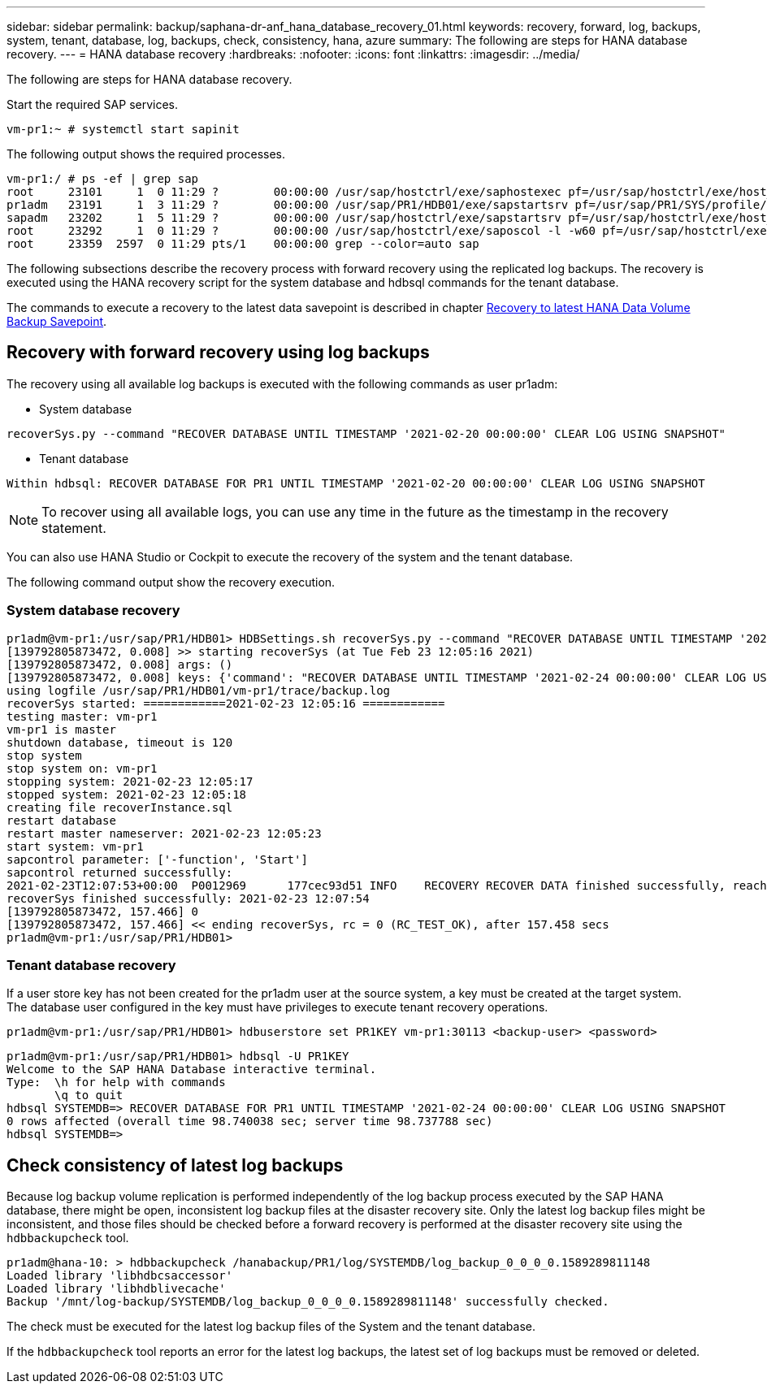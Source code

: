 ---
sidebar: sidebar
permalink: backup/saphana-dr-anf_hana_database_recovery_01.html
keywords: recovery, forward, log, backups, system, tenant, database, log, backups, check, consistency, hana, azure
summary: The following are steps for HANA database recovery.
---
= HANA database recovery
:hardbreaks:
:nofooter:
:icons: font
:linkattrs:
:imagesdir: ../media/

//
// This file was created with NDAC Version 2.0 (August 17, 2020)
//
// 2021-05-24 12:07:40.431085
//

[.lead]
The following are steps for HANA database recovery.

Start the required SAP services.

....
vm-pr1:~ # systemctl start sapinit
....

The following output shows the required processes.

....
vm-pr1:/ # ps -ef | grep sap
root     23101     1  0 11:29 ?        00:00:00 /usr/sap/hostctrl/exe/saphostexec pf=/usr/sap/hostctrl/exe/host_profile
pr1adm   23191     1  3 11:29 ?        00:00:00 /usr/sap/PR1/HDB01/exe/sapstartsrv pf=/usr/sap/PR1/SYS/profile/PR1_HDB01_vm-pr1 -D -u pr1adm
sapadm   23202     1  5 11:29 ?        00:00:00 /usr/sap/hostctrl/exe/sapstartsrv pf=/usr/sap/hostctrl/exe/host_profile -D
root     23292     1  0 11:29 ?        00:00:00 /usr/sap/hostctrl/exe/saposcol -l -w60 pf=/usr/sap/hostctrl/exe/host_profile
root     23359  2597  0 11:29 pts/1    00:00:00 grep --color=auto sap
....

The following subsections describe the recovery process with forward recovery using the replicated log backups. The recovery is executed using the HANA recovery script for the system database and hdbsql commands for the tenant database.

The commands to execute a recovery to the latest data savepoint is described in chapter link:saphana-dr-anf_hana_database_recovery.html#recovery-to-latest-hana-data-volume-backup-savepoint[Recovery to latest HANA Data Volume Backup Savepoint].

== Recovery with forward recovery using log backups

The recovery using all available log backups is executed with the following commands as user pr1adm:

* System database

....
recoverSys.py --command "RECOVER DATABASE UNTIL TIMESTAMP '2021-02-20 00:00:00' CLEAR LOG USING SNAPSHOT"
....

* Tenant database

....
Within hdbsql: RECOVER DATABASE FOR PR1 UNTIL TIMESTAMP '2021-02-20 00:00:00' CLEAR LOG USING SNAPSHOT
....

[NOTE]
To recover using all available logs, you can use any time in the future as the timestamp in the recovery statement.

You can also use HANA Studio or Cockpit to execute the recovery of the system and the tenant database.

The following command output show the recovery execution.

=== System database recovery

....
pr1adm@vm-pr1:/usr/sap/PR1/HDB01> HDBSettings.sh recoverSys.py --command "RECOVER DATABASE UNTIL TIMESTAMP '2021-02-24 00:00:00' CLEAR LOG USING SNAPSHOT"
[139792805873472, 0.008] >> starting recoverSys (at Tue Feb 23 12:05:16 2021)
[139792805873472, 0.008] args: ()
[139792805873472, 0.008] keys: {'command': "RECOVER DATABASE UNTIL TIMESTAMP '2021-02-24 00:00:00' CLEAR LOG USING SNAPSHOT"}
using logfile /usr/sap/PR1/HDB01/vm-pr1/trace/backup.log
recoverSys started: ============2021-02-23 12:05:16 ============
testing master: vm-pr1
vm-pr1 is master
shutdown database, timeout is 120
stop system
stop system on: vm-pr1
stopping system: 2021-02-23 12:05:17
stopped system: 2021-02-23 12:05:18
creating file recoverInstance.sql
restart database
restart master nameserver: 2021-02-23 12:05:23
start system: vm-pr1
sapcontrol parameter: ['-function', 'Start']
sapcontrol returned successfully:
2021-02-23T12:07:53+00:00  P0012969      177cec93d51 INFO    RECOVERY RECOVER DATA finished successfully, reached timestamp 2021-02-23T09:03:11+00:00, reached log position 43123520
recoverSys finished successfully: 2021-02-23 12:07:54
[139792805873472, 157.466] 0
[139792805873472, 157.466] << ending recoverSys, rc = 0 (RC_TEST_OK), after 157.458 secs
pr1adm@vm-pr1:/usr/sap/PR1/HDB01>
....

=== Tenant database recovery

If a user store key has not been created for the pr1adm user at the source system, a key must be created at the target system. The database user configured in the key must have privileges to execute tenant recovery operations.

....
pr1adm@vm-pr1:/usr/sap/PR1/HDB01> hdbuserstore set PR1KEY vm-pr1:30113 <backup-user> <password>
....

....
pr1adm@vm-pr1:/usr/sap/PR1/HDB01> hdbsql -U PR1KEY
Welcome to the SAP HANA Database interactive terminal.
Type:  \h for help with commands
       \q to quit
hdbsql SYSTEMDB=> RECOVER DATABASE FOR PR1 UNTIL TIMESTAMP '2021-02-24 00:00:00' CLEAR LOG USING SNAPSHOT
0 rows affected (overall time 98.740038 sec; server time 98.737788 sec)
hdbsql SYSTEMDB=>
....

== Check consistency of latest log backups

Because log backup volume replication is performed independently of the log backup process executed by the SAP HANA database, there might be open, inconsistent log backup files at the disaster recovery site. Only the latest log backup files might be inconsistent, and those files should be checked before a forward recovery is performed at the disaster recovery site using the `hdbbackupcheck` tool.

....
pr1adm@hana-10: > hdbbackupcheck /hanabackup/PR1/log/SYSTEMDB/log_backup_0_0_0_0.1589289811148
Loaded library 'libhdbcsaccessor'
Loaded library 'libhdblivecache'
Backup '/mnt/log-backup/SYSTEMDB/log_backup_0_0_0_0.1589289811148' successfully checked.
....

The check must be executed for the latest log backup files of the System and the tenant database.

If the `hdbbackupcheck` tool reports an error for the latest log backups, the latest set of log backups must be removed or deleted.

